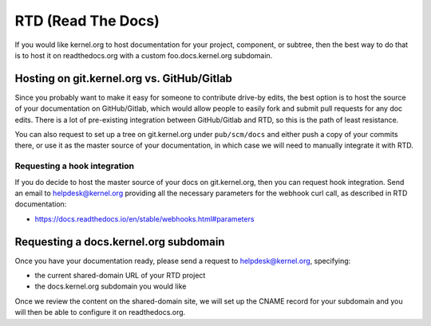 RTD (Read The Docs)
===================
If you would like kernel.org to host documentation for your project,
component, or subtree, then the best way to do that is to host it on
readthedocs.org with a custom foo.docs.kernel.org subdomain.

Hosting on git.kernel.org vs. GitHub/Gitlab
-------------------------------------------
Since you probably want to make it easy for someone to contribute
drive-by edits, the best option is to host the source of your
documentation on GitHub/Gitlab, which would allow people to easily fork
and submit pull requests for any doc edits. There is a lot of
pre-existing integration between GitHub/Gitlab and RTD, so this is the
path of least resistance.

You can also request to set up a tree on git.kernel.org under
``pub/scm/docs`` and either push a copy of your commits there, or use it
as the master source of your documentation, in which case we will need
to manually integrate it with RTD.

Requesting a hook integration
~~~~~~~~~~~~~~~~~~~~~~~~~~~~~
If you do decide to host the master source of your docs on
git.kernel.org, then you can request hook integration. Send an email to
helpdesk@kernel.org providing all the necessary parameters for the
webhook curl call, as described in RTD documentation:

* https://docs.readthedocs.io/en/stable/webhooks.html#parameters

Requesting a docs.kernel.org subdomain
--------------------------------------
Once you have your documentation ready, please send a request to
helpdesk@kernel.org, specifying:

- the current shared-domain URL of your RTD project
- the docs.kernel.org subdomain you would like

Once we review the content on the shared-domain site, we will set up the
CNAME record for your subdomain and you will then be able to configure
it on readthedocs.org.
